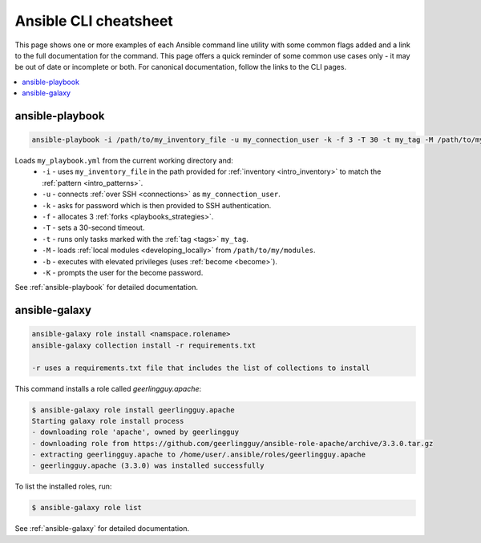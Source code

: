 .. _cheatsheet:

**********************
Ansible CLI cheatsheet
**********************

This page shows one or more examples of each Ansible command line utility with some common flags added and a link to the full documentation for the command.
This page offers a quick reminder of some common use cases only - it may be out of date or incomplete or both.
For canonical documentation, follow the links to the CLI pages.

.. contents::
   :local:

ansible-playbook
================

.. code-block:: bash

   ansible-playbook -i /path/to/my_inventory_file -u my_connection_user -k -f 3 -T 30 -t my_tag -M /path/to/my_modules -b -K my_playbook.yml

Loads ``my_playbook.yml`` from the current working directory and:
  - ``-i`` - uses ``my_inventory_file`` in the path provided for :ref:`inventory <intro_inventory>` to match the :ref:`pattern <intro_patterns>`.
  - ``-u`` - connects :ref:`over SSH <connections>` as ``my_connection_user``.
  - ``-k`` - asks for password which is then provided to SSH authentication.
  - ``-f`` - allocates 3 :ref:`forks <playbooks_strategies>`.
  - ``-T`` - sets a 30-second timeout.
  - ``-t`` - runs only tasks marked with the :ref:`tag <tags>` ``my_tag``.
  - ``-M`` - loads :ref:`local modules <developing_locally>` from ``/path/to/my/modules``.
  - ``-b`` - executes with elevated privileges (uses :ref:`become <become>`).
  - ``-K`` - prompts the user for the become password.

See :ref:`ansible-playbook` for detailed documentation.


ansible-galaxy
==============

.. code-block:: bash

  ansible-galaxy role install <namspace.rolename>
  ansible-galaxy collection install -r requirements.txt

  -r uses a requirements.txt file that includes the list of collections to install

This command installs a role called `geerlingguy.apache`:

.. code-block:: bash

  $ ansible-galaxy role install geerlingguy.apache
  Starting galaxy role install process
  - downloading role 'apache', owned by geerlingguy
  - downloading role from https://github.com/geerlingguy/ansible-role-apache/archive/3.3.0.tar.gz
  - extracting geerlingguy.apache to /home/user/.ansible/roles/geerlingguy.apache
  - geerlingguy.apache (3.3.0) was installed successfully

To list the installed roles, run:

.. code-block:: bash

  $ ansible-galaxy role list


See :ref:`ansible-galaxy` for detailed documentation.


